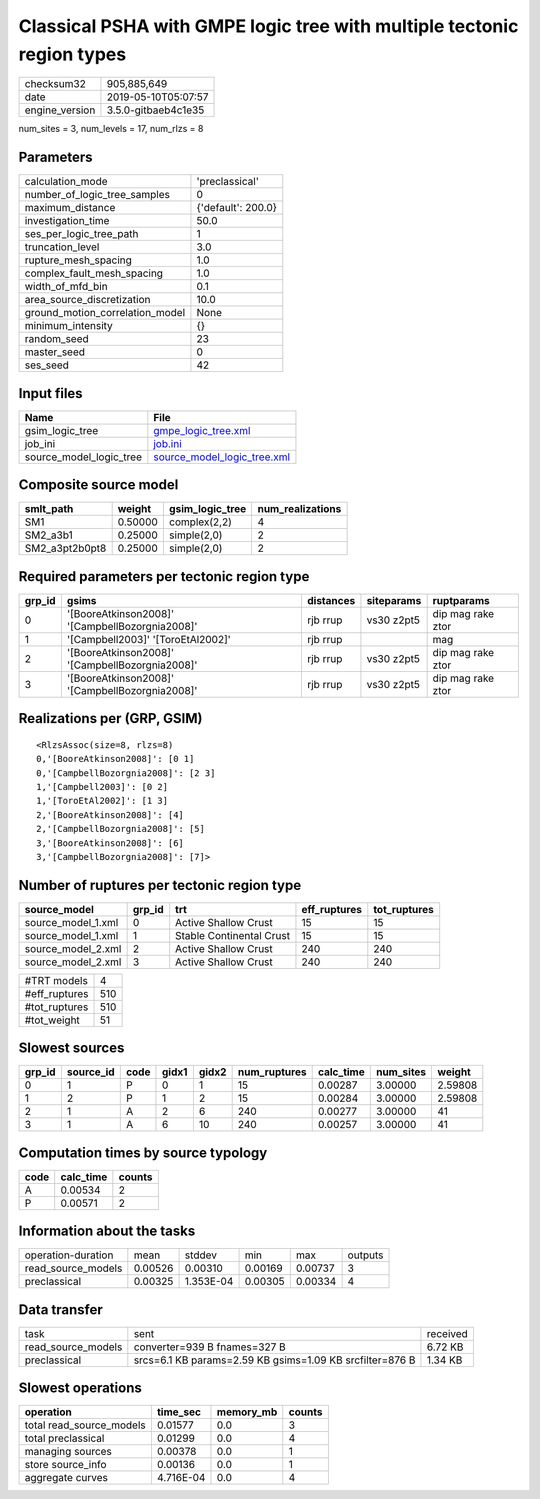 Classical PSHA with GMPE logic tree with multiple tectonic region types
=======================================================================

============== ===================
checksum32     905,885,649        
date           2019-05-10T05:07:57
engine_version 3.5.0-gitbaeb4c1e35
============== ===================

num_sites = 3, num_levels = 17, num_rlzs = 8

Parameters
----------
=============================== ==================
calculation_mode                'preclassical'    
number_of_logic_tree_samples    0                 
maximum_distance                {'default': 200.0}
investigation_time              50.0              
ses_per_logic_tree_path         1                 
truncation_level                3.0               
rupture_mesh_spacing            1.0               
complex_fault_mesh_spacing      1.0               
width_of_mfd_bin                0.1               
area_source_discretization      10.0              
ground_motion_correlation_model None              
minimum_intensity               {}                
random_seed                     23                
master_seed                     0                 
ses_seed                        42                
=============================== ==================

Input files
-----------
======================= ============================================================
Name                    File                                                        
======================= ============================================================
gsim_logic_tree         `gmpe_logic_tree.xml <gmpe_logic_tree.xml>`_                
job_ini                 `job.ini <job.ini>`_                                        
source_model_logic_tree `source_model_logic_tree.xml <source_model_logic_tree.xml>`_
======================= ============================================================

Composite source model
----------------------
============== ======= =============== ================
smlt_path      weight  gsim_logic_tree num_realizations
============== ======= =============== ================
SM1            0.50000 complex(2,2)    4               
SM2_a3b1       0.25000 simple(2,0)     2               
SM2_a3pt2b0pt8 0.25000 simple(2,0)     2               
============== ======= =============== ================

Required parameters per tectonic region type
--------------------------------------------
====== =============================================== ========= ========== =================
grp_id gsims                                           distances siteparams ruptparams       
====== =============================================== ========= ========== =================
0      '[BooreAtkinson2008]' '[CampbellBozorgnia2008]' rjb rrup  vs30 z2pt5 dip mag rake ztor
1      '[Campbell2003]' '[ToroEtAl2002]'               rjb rrup             mag              
2      '[BooreAtkinson2008]' '[CampbellBozorgnia2008]' rjb rrup  vs30 z2pt5 dip mag rake ztor
3      '[BooreAtkinson2008]' '[CampbellBozorgnia2008]' rjb rrup  vs30 z2pt5 dip mag rake ztor
====== =============================================== ========= ========== =================

Realizations per (GRP, GSIM)
----------------------------

::

  <RlzsAssoc(size=8, rlzs=8)
  0,'[BooreAtkinson2008]': [0 1]
  0,'[CampbellBozorgnia2008]': [2 3]
  1,'[Campbell2003]': [0 2]
  1,'[ToroEtAl2002]': [1 3]
  2,'[BooreAtkinson2008]': [4]
  2,'[CampbellBozorgnia2008]': [5]
  3,'[BooreAtkinson2008]': [6]
  3,'[CampbellBozorgnia2008]': [7]>

Number of ruptures per tectonic region type
-------------------------------------------
================== ====== ======================== ============ ============
source_model       grp_id trt                      eff_ruptures tot_ruptures
================== ====== ======================== ============ ============
source_model_1.xml 0      Active Shallow Crust     15           15          
source_model_1.xml 1      Stable Continental Crust 15           15          
source_model_2.xml 2      Active Shallow Crust     240          240         
source_model_2.xml 3      Active Shallow Crust     240          240         
================== ====== ======================== ============ ============

============= ===
#TRT models   4  
#eff_ruptures 510
#tot_ruptures 510
#tot_weight   51 
============= ===

Slowest sources
---------------
====== ========= ==== ===== ===== ============ ========= ========= =======
grp_id source_id code gidx1 gidx2 num_ruptures calc_time num_sites weight 
====== ========= ==== ===== ===== ============ ========= ========= =======
0      1         P    0     1     15           0.00287   3.00000   2.59808
1      2         P    1     2     15           0.00284   3.00000   2.59808
2      1         A    2     6     240          0.00277   3.00000   41     
3      1         A    6     10    240          0.00257   3.00000   41     
====== ========= ==== ===== ===== ============ ========= ========= =======

Computation times by source typology
------------------------------------
==== ========= ======
code calc_time counts
==== ========= ======
A    0.00534   2     
P    0.00571   2     
==== ========= ======

Information about the tasks
---------------------------
================== ======= ========= ======= ======= =======
operation-duration mean    stddev    min     max     outputs
read_source_models 0.00526 0.00310   0.00169 0.00737 3      
preclassical       0.00325 1.353E-04 0.00305 0.00334 4      
================== ======= ========= ======= ======= =======

Data transfer
-------------
================== ======================================================== ========
task               sent                                                     received
read_source_models converter=939 B fnames=327 B                             6.72 KB 
preclassical       srcs=6.1 KB params=2.59 KB gsims=1.09 KB srcfilter=876 B 1.34 KB 
================== ======================================================== ========

Slowest operations
------------------
======================== ========= ========= ======
operation                time_sec  memory_mb counts
======================== ========= ========= ======
total read_source_models 0.01577   0.0       3     
total preclassical       0.01299   0.0       4     
managing sources         0.00378   0.0       1     
store source_info        0.00136   0.0       1     
aggregate curves         4.716E-04 0.0       4     
======================== ========= ========= ======